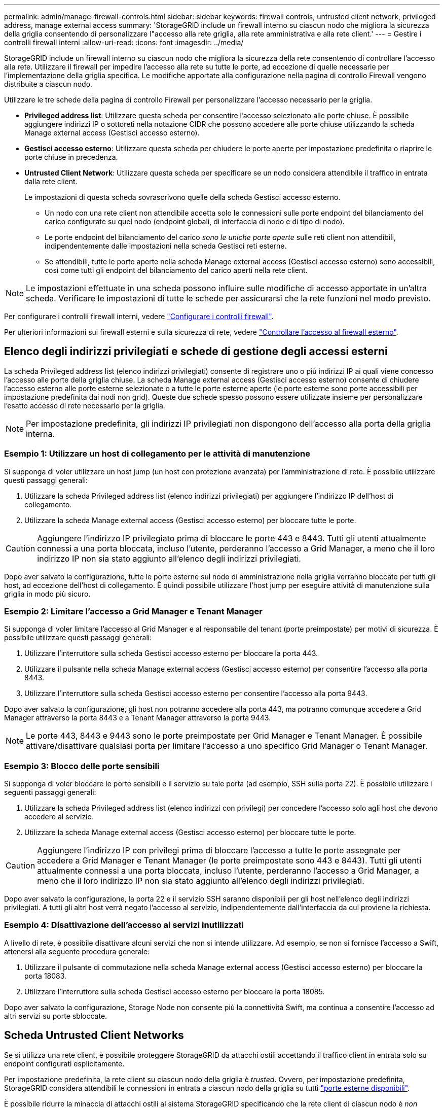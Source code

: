 ---
permalink: admin/manage-firewall-controls.html 
sidebar: sidebar 
keywords: firewall controls, untrusted client network, privileged address, manage external access 
summary: 'StorageGRID include un firewall interno su ciascun nodo che migliora la sicurezza della griglia consentendo di personalizzare l"accesso alla rete griglia, alla rete amministrativa e alla rete client.' 
---
= Gestire i controlli firewall interni
:allow-uri-read: 
:icons: font
:imagesdir: ../media/


[role="lead"]
StorageGRID include un firewall interno su ciascun nodo che migliora la sicurezza della rete consentendo di controllare l'accesso alla rete. Utilizzare il firewall per impedire l'accesso alla rete su tutte le porte, ad eccezione di quelle necessarie per l'implementazione della griglia specifica. Le modifiche apportate alla configurazione nella pagina di controllo Firewall vengono distribuite a ciascun nodo.

Utilizzare le tre schede della pagina di controllo Firewall per personalizzare l'accesso necessario per la griglia.

* *Privileged address list*: Utilizzare questa scheda per consentire l'accesso selezionato alle porte chiuse. È possibile aggiungere indirizzi IP o sottoreti nella notazione CIDR che possono accedere alle porte chiuse utilizzando la scheda Manage external access (Gestisci accesso esterno).
* *Gestisci accesso esterno*: Utilizzare questa scheda per chiudere le porte aperte per impostazione predefinita o riaprire le porte chiuse in precedenza.
* *Untrusted Client Network*: Utilizzare questa scheda per specificare se un nodo considera attendibile il traffico in entrata dalla rete client.
+
Le impostazioni di questa scheda sovrascrivono quelle della scheda Gestisci accesso esterno.

+
** Un nodo con una rete client non attendibile accetta solo le connessioni sulle porte endpoint del bilanciamento del carico configurate su quel nodo (endpoint globali, di interfaccia di nodo e di tipo di nodo).
** Le porte endpoint del bilanciamento del carico _sono le uniche porte aperte_ sulle reti client non attendibili, indipendentemente dalle impostazioni nella scheda Gestisci reti esterne.
** Se attendibili, tutte le porte aperte nella scheda Manage external access (Gestisci accesso esterno) sono accessibili, così come tutti gli endpoint del bilanciamento del carico aperti nella rete client.





NOTE: Le impostazioni effettuate in una scheda possono influire sulle modifiche di accesso apportate in un'altra scheda. Verificare le impostazioni di tutte le schede per assicurarsi che la rete funzioni nel modo previsto.

Per configurare i controlli firewall interni, vedere link:../admin/configure-firewall-controls.html["Configurare i controlli firewall"].

Per ulteriori informazioni sui firewall esterni e sulla sicurezza di rete, vedere link:../admin/controlling-access-through-firewalls.html["Controllare l'accesso al firewall esterno"].



== Elenco degli indirizzi privilegiati e schede di gestione degli accessi esterni

La scheda Privileged address list (elenco indirizzi privilegiati) consente di registrare uno o più indirizzi IP ai quali viene concesso l'accesso alle porte della griglia chiuse. La scheda Manage external access (Gestisci accesso esterno) consente di chiudere l'accesso esterno alle porte esterne selezionate o a tutte le porte esterne aperte (le porte esterne sono porte accessibili per impostazione predefinita dai nodi non grid). Queste due schede spesso possono essere utilizzate insieme per personalizzare l'esatto accesso di rete necessario per la griglia.


NOTE: Per impostazione predefinita, gli indirizzi IP privilegiati non dispongono dell'accesso alla porta della griglia interna.



=== Esempio 1: Utilizzare un host di collegamento per le attività di manutenzione

Si supponga di voler utilizzare un host jump (un host con protezione avanzata) per l'amministrazione di rete. È possibile utilizzare questi passaggi generali:

. Utilizzare la scheda Privileged address list (elenco indirizzi privilegiati) per aggiungere l'indirizzo IP dell'host di collegamento.
. Utilizzare la scheda Manage external access (Gestisci accesso esterno) per bloccare tutte le porte.



CAUTION: Aggiungere l'indirizzo IP privilegiato prima di bloccare le porte 443 e 8443. Tutti gli utenti attualmente connessi a una porta bloccata, incluso l'utente, perderanno l'accesso a Grid Manager, a meno che il loro indirizzo IP non sia stato aggiunto all'elenco degli indirizzi privilegiati.

Dopo aver salvato la configurazione, tutte le porte esterne sul nodo di amministrazione nella griglia verranno bloccate per tutti gli host, ad eccezione dell'host di collegamento. È quindi possibile utilizzare l'host jump per eseguire attività di manutenzione sulla griglia in modo più sicuro.



=== Esempio 2: Limitare l'accesso a Grid Manager e Tenant Manager

Si supponga di voler limitare l'accesso al Grid Manager e al responsabile del tenant (porte preimpostate) per motivi di sicurezza. È possibile utilizzare questi passaggi generali:

. Utilizzare l'interruttore sulla scheda Gestisci accesso esterno per bloccare la porta 443.
. Utilizzare il pulsante nella scheda Manage external access (Gestisci accesso esterno) per consentire l'accesso alla porta 8443.
. Utilizzare l'interruttore sulla scheda Gestisci accesso esterno per consentire l'accesso alla porta 9443.


Dopo aver salvato la configurazione, gli host non potranno accedere alla porta 443, ma potranno comunque accedere a Grid Manager attraverso la porta 8443 e a Tenant Manager attraverso la porta 9443.


NOTE: Le porte 443, 8443 e 9443 sono le porte preimpostate per Grid Manager e Tenant Manager. È possibile attivare/disattivare qualsiasi porta per limitare l'accesso a uno specifico Grid Manager o Tenant Manager.



=== Esempio 3: Blocco delle porte sensibili

Si supponga di voler bloccare le porte sensibili e il servizio su tale porta (ad esempio, SSH sulla porta 22). È possibile utilizzare i seguenti passaggi generali:

. Utilizzare la scheda Privileged address list (elenco indirizzi con privilegi) per concedere l'accesso solo agli host che devono accedere al servizio.
. Utilizzare la scheda Manage external access (Gestisci accesso esterno) per bloccare tutte le porte.



CAUTION: Aggiungere l'indirizzo IP con privilegi prima di bloccare l'accesso a tutte le porte assegnate per accedere a Grid Manager e Tenant Manager (le porte preimpostate sono 443 e 8443). Tutti gli utenti attualmente connessi a una porta bloccata, incluso l'utente, perderanno l'accesso a Grid Manager, a meno che il loro indirizzo IP non sia stato aggiunto all'elenco degli indirizzi privilegiati.

Dopo aver salvato la configurazione, la porta 22 e il servizio SSH saranno disponibili per gli host nell'elenco degli indirizzi privilegiati. A tutti gli altri host verrà negato l'accesso al servizio, indipendentemente dall'interfaccia da cui proviene la richiesta.



=== Esempio 4: Disattivazione dell'accesso ai servizi inutilizzati

A livello di rete, è possibile disattivare alcuni servizi che non si intende utilizzare. Ad esempio, se non si fornisce l'accesso a Swift, attenersi alla seguente procedura generale:

. Utilizzare il pulsante di commutazione nella scheda Manage external access (Gestisci accesso esterno) per bloccare la porta 18083.
. Utilizzare l'interruttore sulla scheda Gestisci accesso esterno per bloccare la porta 18085.


Dopo aver salvato la configurazione, Storage Node non consente più la connettività Swift, ma continua a consentire l'accesso ad altri servizi su porte sbloccate.



== Scheda Untrusted Client Networks

Se si utilizza una rete client, è possibile proteggere StorageGRID da attacchi ostili accettando il traffico client in entrata solo su endpoint configurati esplicitamente.

Per impostazione predefinita, la rete client su ciascun nodo della griglia è _trusted_. Ovvero, per impostazione predefinita, StorageGRID considera attendibili le connessioni in entrata a ciascun nodo della griglia su tutti link:../network/external-communications.html["porte esterne disponibili"].

È possibile ridurre la minaccia di attacchi ostili al sistema StorageGRID specificando che la rete client di ciascun nodo è _non attendibile_. Se la rete client di un nodo non è attendibile, il nodo accetta solo connessioni in entrata su porte esplicitamente configurate come endpoint del bilanciamento del carico. Vedere link:../admin/configuring-load-balancer-endpoints.html["Configurare gli endpoint del bilanciamento del carico"] e. link:../admin/configure-firewall-controls.html["Configurare i controlli firewall"].



=== Esempio 1: Il nodo gateway accetta solo richieste HTTPS S3

Si supponga che un nodo gateway rifiuti tutto il traffico in entrata sulla rete client, ad eccezione delle richieste HTTPS S3. Eseguire le seguenti operazioni generali:

. Dal link:../admin/configuring-load-balancer-endpoints.html["Endpoint del bilanciamento del carico"] Configurare un endpoint di bilanciamento del carico per S3 su HTTPS sulla porta 443.
. Dalla pagina di controllo Firewall, selezionare Untrusted (non attendibile) per specificare che la rete client sul nodo gateway non è attendibile.


Dopo aver salvato la configurazione, tutto il traffico in entrata sulla rete client del nodo gateway viene interrotto, ad eccezione delle richieste HTTPS S3 sulla porta 443 e delle richieste ICMP echo (ping).



=== Esempio 2: Storage Node invia richieste di servizi della piattaforma S3

Si supponga di voler attivare il traffico dei servizi della piattaforma S3 in uscita da un nodo di storage, ma di voler impedire qualsiasi connessione in entrata a tale nodo di storage sulla rete client. Eseguire questa fase generale:

* Dalla scheda Untrusted Client Networks (reti client non attendibili) della pagina di controllo Firewall, indicare che la rete client nel nodo di storage non è attendibile.


Dopo aver salvato la configurazione, il nodo di storage non accetta più alcun traffico in entrata sulla rete client, ma continua a consentire le richieste in uscita verso destinazioni di servizi della piattaforma configurate.



=== Esempio 3: Limitazione dell'accesso a Grid Manager a una subnet

Si supponga di voler consentire l'accesso a Grid Manager solo su una subnet specifica. Attenersi alla seguente procedura:

. Collegare la rete client dei nodi di amministrazione alla subnet.
. Utilizzare la scheda Untrusted Client Network (rete client non attendibile) per configurare la rete client come non attendibile.
. Quando si crea un endpoint per il bilanciamento del carico dell'interfaccia di gestione, immettere la porta e selezionare l'interfaccia di gestione a cui la porta accede.
. Selezionare *Sì* per la rete client non attendibile.
. Utilizzare la scheda Manage external access (Gestisci accesso esterno) per bloccare tutte le porte esterne (con o senza indirizzi IP privilegiati impostati per gli host esterni alla subnet).


Dopo aver salvato la configurazione, solo gli host della subnet specificata possono accedere a Grid Manager. Tutti gli altri host sono bloccati.
